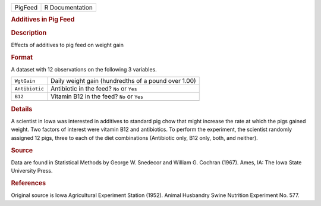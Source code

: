 .. container::

   .. container::

      ======= ===============
      PigFeed R Documentation
      ======= ===============

      .. rubric:: Additives in Pig Feed
         :name: additives-in-pig-feed

      .. rubric:: Description
         :name: description

      Effects of additives to pig feed on weight gain

      .. rubric:: Format
         :name: format

      A dataset with 12 observations on the following 3 variables.

      ============== ===================================================
      ``WgtGain``    Daily weight gain (hundredths of a pound over 1.00)
      ``Antibiotic`` Antibiotic in the feed? ``No`` or ``Yes``
      ``B12``        Vitamin B12 in the feed? ``No`` or ``Yes``
      \              
      ============== ===================================================

      .. rubric:: Details
         :name: details

      A scientist in Iowa was interested in additives to standard pig
      chow that might increase the rate at which the pigs gained weight.
      Two factors of interest were vitamin B12 and antibiotics. To
      perform the experiment, the scientist randomly assigned 12 pigs,
      three to each of the diet combinations (Antibiotic only, B12 only,
      both, and neither).

      .. rubric:: Source
         :name: source

      Data are found in Statistical Methods by George W. Snedecor and
      William G. Cochran (1967). Ames, IA: The Iowa State University
      Press.

      .. rubric:: References
         :name: references

      Original source is Iowa Agricultural Experiment Station (1952).
      Animal Husbandry Swine Nutrition Experiment No. 577.
